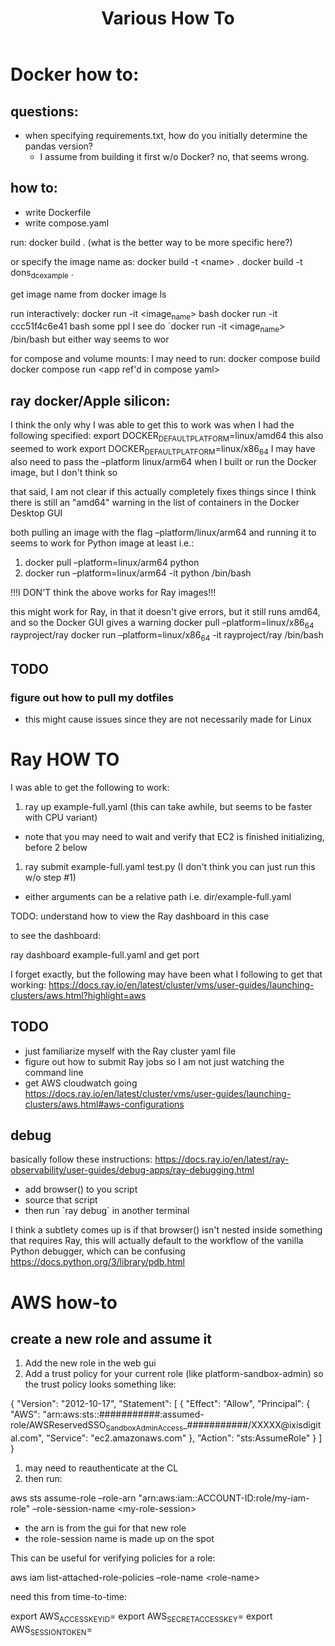#+TITLE: Various How To


* Docker how to:

** questions:
- when specifying requirements.txt, how do you initially determine the pandas version?
  - I assume from building it first w/o Docker? no, that seems wrong.

** how to:
- write Dockerfile
- write compose.yaml
run:
     docker build .
     (what is the better way to be more specific here?)

or specify the image name as:
     docker build -t <name> .
     docker build -t dons_dc_example .

get image name from
     docker image ls

run interactively:
     docker run -it <image_name> bash
     docker run -it ccc51f4c6e41 bash
some ppl I see do `docker run -it <image_name> /bin/bash but either way seems to wor

for compose and volume mounts:
I may need to run:
     docker compose build
     docker compose run <app ref'd in compose yaml>

** ray docker/Apple silicon:

I think the only why I was able to get this to work was when I had the following specified:
export DOCKER_DEFAULT_PLATFORM=linux/amd64
this also seemed to work
export DOCKER_DEFAULT_PLATFORM=linux/x86_64
I may have also need to pass the --platform linux/arm64 when I built or run the Docker image, but I don't think so

that said, I am not clear if this actually completely fixes things since I think there is still an
"amd64" warning in the list of containers in the Docker Desktop GUI

both pulling an image with the flag --platform/linux/arm64 and running it to seems to work for Python image at least
i.e.:
1) docker pull --platform=linux/arm64 python
2) docker run --platform=linux/arm64 -it python /bin/bash
!!!I DON'T think the above works for Ray images!!!

this might work for Ray, in that it doesn't give errors, but it still runs amd64, and so the Docker GUI
gives a warning
docker pull --platform=linux/x86_64 rayproject/ray
docker run --platform=linux/x86_64 -it rayproject/ray /bin/bash


** TODO
*** figure out how to pull my dotfiles
- this might cause issues since they are not necessarily made for Linux

* Ray HOW TO

I was able to get the following to work:

1) ray up example-full.yaml (this can take awhile, but seems to be faster with CPU variant)
- note that you may need to wait and verify that EC2 is finished initializing, before 2 below
2) ray submit example-full.yaml test.py (I don't think you can just run this w/o step #1)

- either arguments can be a relative path i.e. dir/example-full.yaml


TODO: understand how to view the Ray dashboard in this case

to see the dashboard:

ray dashboard example-full.yaml and get port

I forget exactly, but the following may have been what I following to get that working:
https://docs.ray.io/en/latest/cluster/vms/user-guides/launching-clusters/aws.html?highlight=aws


** TODO
- just familiarize myself with the Ray cluster yaml file
- figure out how to submit Ray jobs so I am not just watching the command line
- get AWS cloudwatch going
 https://docs.ray.io/en/latest/cluster/vms/user-guides/launching-clusters/aws.html#aws-configurations

** debug

basically follow these instructions:
https://docs.ray.io/en/latest/ray-observability/user-guides/debug-apps/ray-debugging.html
- add browser() to you script
- source that script
- then run `ray debug` in another terminal
  
I think a subtlety comes up is if that browser() isn't nested inside something that requires Ray,
this will actually default to the workflow of the vanilla Python debugger, which can be confusing
https://docs.python.org/3/library/pdb.html


* AWS how-to
** create a new role and assume it

1) Add the new role in the web gui
2) Add a trust policy for your current role (like platform-sandbox-admin) so the trust policy looks something like:

{
    "Version": "2012-10-17",
    "Statement": [
        {
            "Effect": "Allow",
            "Principal": {
                "AWS": "arn:aws:sts::###########:assumed-role/AWSReservedSSO_SandboxAdminAccess_###########/XXXXX@ixisdigital.com",
                "Service": "ec2.amazonaws.com"
            },
            "Action": "sts:AssumeRole"
        }
    ]
}

3) may need to reauthenticate at the CL
4) then run:
aws sts assume-role --role-arn "arn:aws:iam::ACCOUNT-ID:role/my-iam-role" --role-session-name <my-role-session>

+ the arn is from the gui for that new role
+ the role-session name is made up on the spot

This can be useful for verifying policies for a role:

 aws iam list-attached-role-policies --role-name <role-name>
 
need this from time-to-time:

export AWS_ACCESS_KEY_ID=
export AWS_SECRET_ACCESS_KEY=
export AWS_SESSION_TOKEN=


